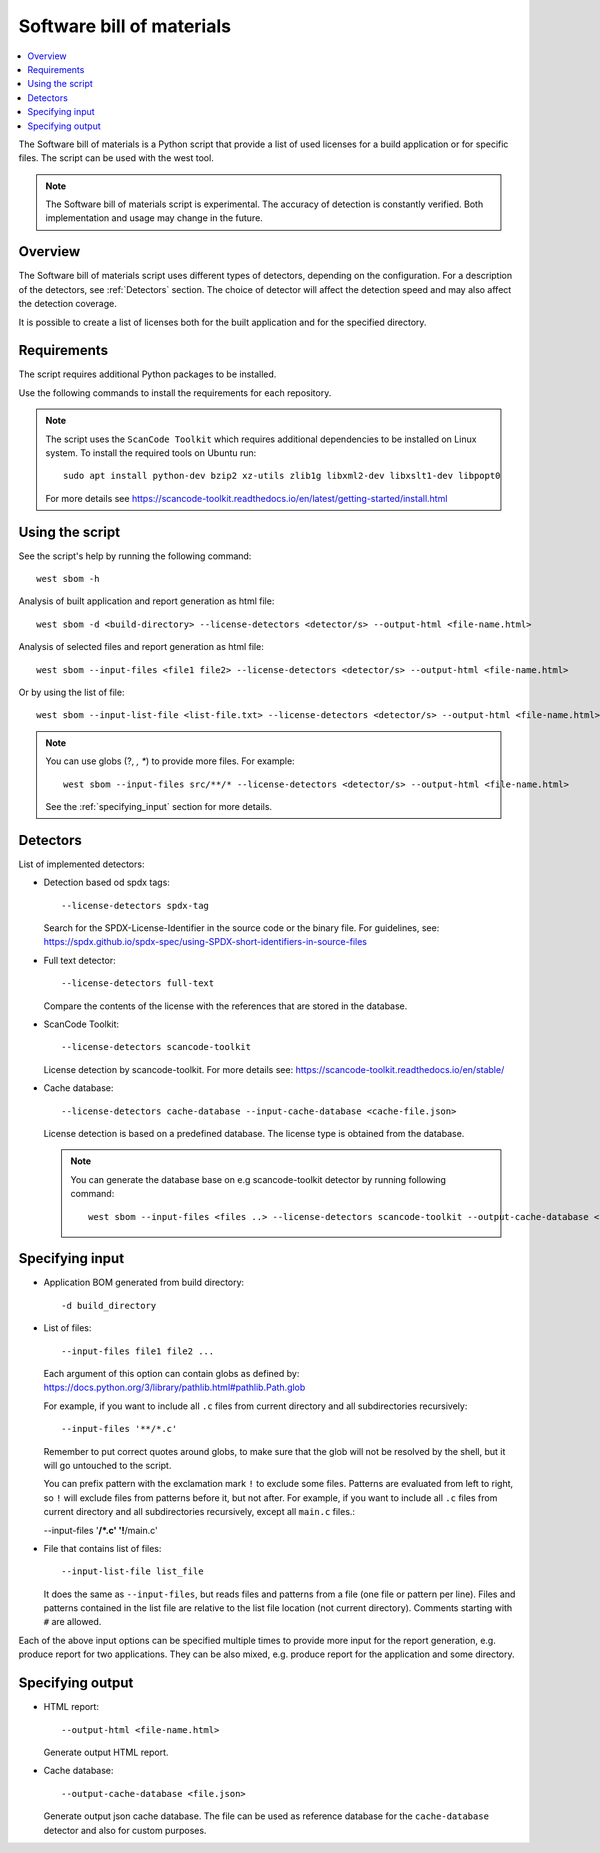 .. _sbom_script

Software bill of materials
##########################

.. contents::
   :local:
   :depth: 2

The Software bill of materials is a Python script that provide a list of used licenses for a build application or for specific files.
The script can be used with the west tool.

.. note::
    The Software bill of materials script is experimental.
    The accuracy of detection is constantly verified.
    Both implementation and usage may change in the future.

Overview
********

The Software bill of materials script uses different types of detectors, depending on the configuration.
For a description of the detectors, see :ref:`Detectors` section.
The choice of detector will affect the detection speed and may also affect the detection coverage.

It is possible to create a list of licenses both for the built application and for the specified directory.

Requirements
************

The script requires additional Python packages to be installed.

Use the following commands to install the requirements for each repository.

.. tabs::

   .. group-tab:: Windows

      Enter the following command in a command-line window in the :file:`ncs` folder:

        .. parsed-literal::
           :class: highlight

           pip3 install -r nrf/scripts/requirements-west-sbom.txt

   .. group-tab:: Linux

      Enter the following command in a terminal window in the :file:`ncs` folder:

        .. parsed-literal::
           :class: highlight

           pip3 install --user -r nrf/scripts/requirements-west-sbom.txt

   .. group-tab:: macOS

      Enter the following command in a terminal window in the :file:`ncs` folder:

        .. parsed-literal::
           :class: highlight

           pip3 install -r nrf/scripts/requirements-west-sbom.txt

.. note::
    The script uses the ``ScanCode Toolkit`` which requires additional dependencies to be installed on Linux system.
    To install the required tools on Ubuntu run::

      sudo apt install python-dev bzip2 xz-utils zlib1g libxml2-dev libxslt1-dev libpopt0

    For more details see https://scancode-toolkit.readthedocs.io/en/latest/getting-started/install.html


Using the script
****************

See the script's help by running the following command::

  west sbom -h

Analysis of built application and report generation as html file::

  west sbom -d <build-directory> --license-detectors <detector/s> --output-html <file-name.html>

Analysis of selected files and report generation as html file::

  west sbom --input-files <file1 file2> --license-detectors <detector/s> --output-html <file-name.html>

Or by using the list of file::

  west sbom --input-list-file <list-file.txt> --license-detectors <detector/s> --output-html <file-name.html>

.. note::
    You can use globs (?, *, **) to provide more files. For example::

      west sbom --input-files src/**/* --license-detectors <detector/s> --output-html <file-name.html>

    See the :ref:`specifying_input` section for more details.

.. _Detectors:

Detectors
*********

List of implemented detectors:

* Detection based od spdx tags::

  --license-detectors spdx-tag

  Search for the SPDX-License-Identifier in the source code or the binary file.
  For guidelines, see: https://spdx.github.io/spdx-spec/using-SPDX-short-identifiers-in-source-files

* Full text detector::

  --license-detectors full-text

  Compare the contents of the license with the references that are stored in the database.

* ScanCode Toolkit::

  --license-detectors scancode-toolkit

  License detection by scancode-toolkit.
  For more details see: https://scancode-toolkit.readthedocs.io/en/stable/

* Cache database::

  --license-detectors cache-database --input-cache-database <cache-file.json>

  License detection is based on a predefined database.
  The license type is obtained from the database.

  .. note::
    You can generate the database base on e.g scancode-toolkit detector by running following command::

      west sbom --input-files <files ..> --license-detectors scancode-toolkit --output-cache-database <file-name.json>

.. _specifying_input:

Specifying input
****************

* Application BOM generated from build directory::

    -d build_directory

* List of files::

  --input-files file1 file2 ...

  Each argument of this option can contain globs as defined by:
  https://docs.python.org/3/library/pathlib.html#pathlib.Path.glob

  For example, if you want to include all ``.c`` files from current directory
  and all subdirectories recursively::

  --input-files '**/*.c'

  Remember to put correct quotes around globs, to make sure that the glob will
  not be resolved by the shell, but it will go untouched to the script.

  You can prefix pattern with the exclamation mark ``!`` to exclude some files.
  Patterns are evaluated from left to right, so ``!`` will exclude files from
  patterns before it, but not after. For example, if you want to include all
  ``.c`` files from current directory and all subdirectories recursively, except
  all ``main.c`` files.:

  --input-files '**/*.c' '!**/main.c'

* File that contains list of files::

  --input-list-file list_file

  It does the same as ``--input-files``, but reads files and patterns from
  a file (one file or pattern per line). Files and patterns contained in the
  list file are relative to the list file location (not current directory).
  Comments starting with ``#`` are allowed.

Each of the above input options can be specified multiple times to provide
more input for the report generation, e.g. produce report for two applications.
They can be also mixed, e.g. produce report for the application and some
directory.

Specifying output
****************

* HTML report::

  --output-html <file-name.html>

  Generate output HTML report.

* Cache database::

  --output-cache-database <file.json>

  Generate output json cache database.
  The file can be used as reference database for the ``cache-database`` detector and also for custom purposes.
